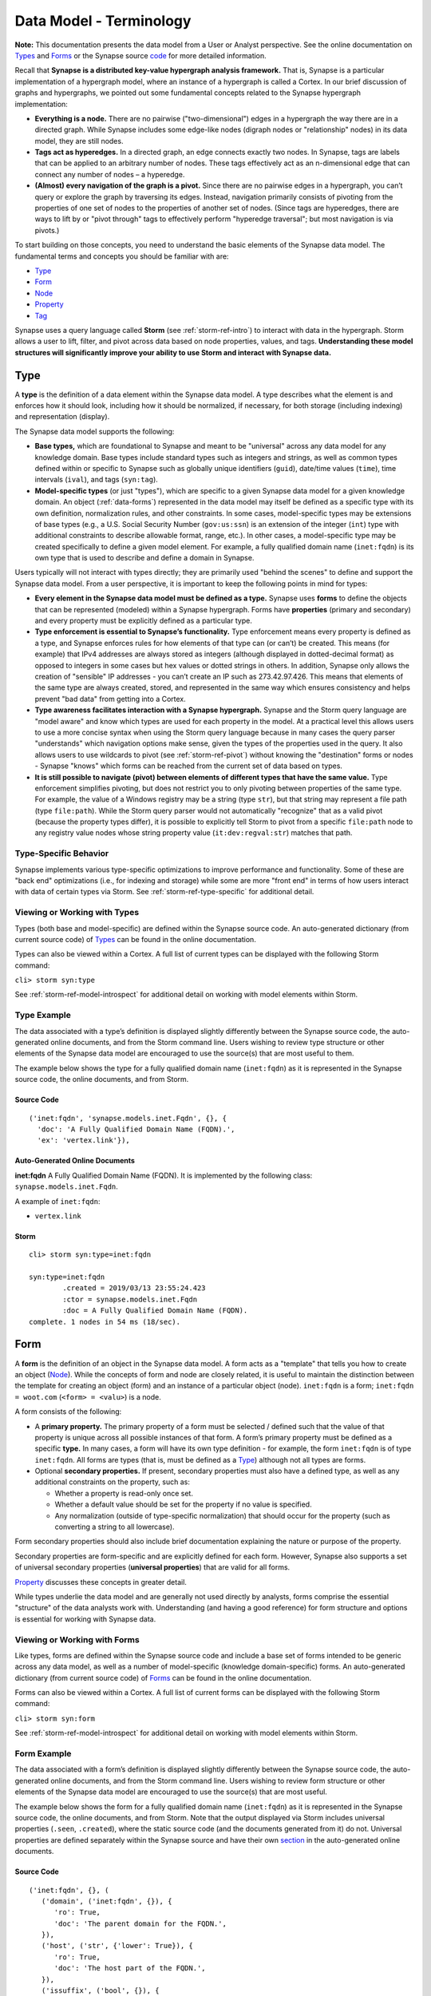 



.. highlight:: none

.. _data-model-terms:

Data Model - Terminology
========================

**Note:** This documentation presents the data model from a User or Analyst perspective. See the online documentation on Types_ and Forms_ or the Synapse source code_ for more detailed information.

Recall that **Synapse is a distributed key-value hypergraph analysis framework.** That is, Synapse is a particular implementation of a hypergraph model, where an instance of a hypergraph is called a Cortex. In our brief discussion of graphs and hypergraphs, we pointed out some fundamental concepts related to the Synapse hypergraph implementation:

- **Everything is a node.** There are no pairwise ("two-dimensional") edges in a hypergraph the way there are in a directed graph. While Synapse includes some edge-like nodes (digraph nodes or "relationship" nodes) in its data model, they are still nodes.

- **Tags act as hyperedges.** In a directed graph, an edge connects exactly two nodes. In Synapse, tags are labels that can be applied to an arbitrary number of nodes. These tags effectively act as an n-dimensional edge that can connect any number of nodes – a hyperedge.

- **(Almost) every navigation of the graph is a pivot.** Since there are no pairwise edges in a hypergraph, you can’t query or explore the graph by traversing its edges. Instead, navigation primarily consists of pivoting from the properties of one set of nodes to the properties of another set of nodes. (Since tags are hyperedges, there are ways to lift by or "pivot through" tags to effectively perform "hyperedge traversal"; but most navigation is via pivots.)

To start building on those concepts, you need to understand the basic elements of the Synapse data model. The fundamental terms and concepts you should be familiar with are:

- Type_
- Form_
- Node_
- Property_
- Tag_

Synapse uses a query language called **Storm** (see :ref:`storm-ref-intro`) to interact with data in the hypergraph. Storm allows a user to lift, filter, and pivot across data based on node properties, values, and tags. **Understanding these model structures will significantly improve your ability to use Storm and interact with Synapse data.**

.. _data-types:

Type
----

A **type** is the definition of a data element within the Synapse data model. A type describes what the element is and enforces how it should look, including how it should be normalized, if necessary, for both storage (including indexing) and representation (display).

The Synapse data model supports the following:

- **Base types,** which are foundational to Synapse and meant to be "universal" across any data model for any knowledge domain. Base types include standard types such as integers and strings, as well as common types defined within or specific to Synapse such as globally unique identifiers (``guid``), date/time values (``time``), time intervals (``ival``), and tags (``syn:tag``).

- **Model-specific types** (or just "types"), which are specific to a given Synapse data model for a given knowledge domain. An object (:ref:`data-forms`) represented in the data model may itself be defined as a specific type with its own definition, normalization rules, and other constraints. In some cases, model-specific types may be extensions of base types (e.g., a U.S. Social Security Number (``gov:us:ssn``) is an extension of the integer (``int``) type with additional constraints to describe allowable format, range, etc.). In other cases, a model-specific type may be created specifically to define a given model element. For example, a fully qualified domain name (``inet:fqdn``) is its own type that is used to describe and define a domain in Synapse.

Users typically will not interact with types directly; they are primarily used "behind the scenes" to define and support the Synapse data model. From a user perspective, it is important to keep the following points in mind for types:

- **Every element in the Synapse data model must be defined as a type.** Synapse uses **forms** to define the objects that can be represented (modeled) within a Synapse hypergraph. Forms have **properties** (primary and secondary) and every property must be explicitly defined as a particular type.

- **Type enforcement is essential to Synapse’s functionality.** Type enforcement means every property is defined as a type, and Synapse enforces rules for how elements of that type can (or can’t) be created. This means (for example) that IPv4 addresses are always stored as integers (although displayed in dotted-decimal format) as opposed to integers in some cases but hex values or dotted strings in others. In addition, Synapse only allows the creation of "sensible" IP addresses - you can’t create an IP such as 273.42.97.426. This means that elements of the same type are always created, stored, and represented in the same way which ensures consistency and helps prevent "bad data" from getting into a Cortex.

- **Type awareness facilitates interaction with a Synapse hypergraph.** Synapse and the Storm query language are "model aware" and know which types are used for each property in the model. At a practical level this allows users to use a more concise syntax when using the Storm query language because in many cases the query parser "understands" which navigation options make sense, given the types of the properties used in the query. It also allows users to use wildcards to pivot (see :ref:`storm-ref-pivot`) without knowing the "destination" forms or nodes - Synapse "knows" which forms can be reached from the current set of data based on types.

- **It is still possible to navigate (pivot) between elements of different types that have the same value.** Type enforcement simplifies pivoting, but does not restrict you to only pivoting between properties of the same type. For example, the value of a Windows registry may be a string (type ``str``), but that string may represent a file path (type ``file:path``). While the Storm query parser would not automatically "recognize" that as a valid pivot (because the property types differ), it is possible to explicitly tell Storm to pivot from a specific ``file:path`` node to any registry value nodes whose string property value (``it:dev:regval:str``) matches that path.

Type-Specific Behavior
++++++++++++++++++++++

Synapse implements various type-specific optimizations to improve performance and functionality. Some of these are "back end" optimizations (i.e., for indexing and storage) while some are more "front end" in terms of how users interact with data of certain types via Storm. See :ref:`storm-ref-type-specific` for additional detail.

Viewing or Working with Types
+++++++++++++++++++++++++++++

Types (both base and model-specific) are defined within the Synapse source code. An auto-generated dictionary (from current source code) of Types_ can be found in the online documentation.

Types can also be viewed within a Cortex. A full list of current types can be displayed with the following Storm command:

``cli> storm syn:type``

See :ref:`storm-ref-model-introspect` for additional detail on working with model elements within Storm.

Type Example
++++++++++++

The data associated with a type’s definition is displayed slightly differently between the Synapse source code, the auto-generated online documents, and from the Storm command line. Users wishing to review type structure or other elements of the Synapse data model are encouraged to use the source(s) that are most useful to them.

The example below shows the type for a fully qualified domain name (``inet:fqdn``) as it is represented in the Synapse source code, the online documents, and from Storm.

Source Code
***********

.. parsed-literal::
  
  ('inet:fqdn', 'synapse.models.inet.Fqdn', {}, {
    'doc': 'A Fully Qualified Domain Name (FQDN).',
    'ex': 'vertex.link'}),

Auto-Generated Online Documents
*******************************

**inet:fqdn**
A Fully Qualified Domain Name (FQDN). It is implemented by the following class: ``synapse.models.inet.Fqdn``.

A example of ``inet:fqdn``:

- ``vertex.link``

Storm
*****


.. parsed-literal::

    cli> storm syn:type=inet:fqdn
    
    syn:type=inet:fqdn
            .created = 2019/03/13 23:55:24.423
            :ctor = synapse.models.inet.Fqdn
            :doc = A Fully Qualified Domain Name (FQDN).
    complete. 1 nodes in 54 ms (18/sec).


.. _data-forms:

Form
----

A **form** is the definition of an object in the Synapse data model. A form acts as a "template" that tells you how to create an object (Node_). While the concepts of form and node are closely related, it is useful to maintain the distinction between the template for creating an object (form) and an instance of a particular object (node). ``inet:fqdn`` is a form; ``inet:fqdn = woot.com`` (``<form> = <valu>``) is a node.

A form consists of the following:

- A **primary property.** The primary property of a form must be selected / defined such that the value of that property is unique across all possible instances of that form. A form’s primary property must be defined as a specific **type.** In many cases, a form will have its own type definition - for example, the form ``inet:fqdn`` is of type ``inet:fqdn``. All forms are types (that is, must be defined as a Type_) although not all types are forms.
- Optional **secondary properties.** If present, secondary properties must also have a defined type, as well as any additional constraints on the property, such as:
  
  - Whether a property is read-only once set.
  - Whether a default value should be set for the property if no value is specified.
  - Any normalization (outside of type-specific normalization) that should occur for the property (such as converting a string to all lowercase).

Form secondary properties should also include brief documentation explaining the nature or purpose of the property.

Secondary properties are form-specific and are explicitly defined for each form. However, Synapse also supports a set of universal secondary properties (**universal properties**) that are valid for all forms.

Property_ discusses these concepts in greater detail.

While types underlie the data model and are generally not used directly by analysts, forms comprise the essential "structure" of the data analysts work with. Understanding (and having a good reference) for form structure and options is essential for working with Synapse data.

Viewing or Working with Forms
+++++++++++++++++++++++++++++

Like types, forms are defined within the Synapse source code and include a base set of forms intended to be generic across any data model, as well as a number of model-specific (knowledge domain-specific) forms. An auto-generated dictionary (from current source code) of Forms_ can be found in the online documentation.

Forms can also be viewed within a Cortex. A full list of current forms can be displayed with the following Storm command:

``cli> storm syn:form``

See :ref:`storm-ref-model-introspect` for additional detail on working with model elements within Storm.

Form Example
++++++++++++

The data associated with a form’s definition is displayed slightly differently between the Synapse source code, the auto-generated online documents, and from the Storm command line. Users wishing to review form structure or other elements of the Synapse data model are encouraged to use the source(s) that are most useful.

The example below shows the form for a fully qualified domain name (``inet:fqdn``) as it is represented in the Synapse source code, the online documents, and from Storm. Note that the output displayed via Storm includes universal properties (``.seen``, ``.created``), where the static source code (and the documents generated from it) do not. Universal properties are defined separately within the Synapse source and have their own section_ in the auto-generated online documents.

Source Code
***********

.. parsed-literal::
  
  ('inet:fqdn', {}, (
     ('domain', ('inet:fqdn', {}), {
        'ro': True,
        'doc': 'The parent domain for the FQDN.',
     }),
     ('host', ('str', {'lower': True}), {
        'ro': True,
        'doc': 'The host part of the FQDN.',
     }),
     ('issuffix', ('bool', {}), {
        'doc': 'True if the FQDN is considered a suffix.',
        'defval': 0,
     }),
     ('iszone', ('bool', {}), {
         'doc': 'True if the FQDN is considered a zone.',
         'defval': 0,
     }),
     ('zone', ('inet:fqdn', {}), {
        'doc': 'The zone level parent for this FQDN.',
     }),
  ))


Auto-Generated Online Documents
*******************************

**inet:fqdn**
A Fully Qualified Domain Name (FQDN).

Properties:
  
  :domain / inet:fqdn:domain
    The parent domain for the FQDN. It has the following property options set:
    
    - Read Only: ``True``
    
    The property type is inet:fqdn.

  :host / inet:fqdn:host
    The host part of the FQDN. It has the following property options set:
    
    - Read Only: ``True``
    
    The property type is str. Its type has the following options set:
    lower: ``True``

  :issuffix / inet:fqdn:issuffix
    True if the FQDN is considered a suffix. It has the following property options set:
    
    - Default Value: ``0``
    
    The property type is bool.

  :iszone / inet:fqdn:iszone
    True if the FQDN is considered a zone. It has the following property options set:
    
    - Default Value: ``0``
    
    The property type is bool.

  :zone / inet:fqdn:zone
    The zone level parent for this FQDN.
    
    The property type is inet:fqdn.

Storm
*****

Form (``inet:fqdn``) alone:


.. parsed-literal::

    cli> storm syn:form=inet:fqdn
    
    syn:form=inet:fqdn
            .created = 2019/03/13 23:55:24.423
            :doc = A Fully Qualified Domain Name (FQDN).
            :runt = False
            :type = inet:fqdn
    complete. 1 nodes in 2 ms (500/sec).


Form with secondary properties:


.. parsed-literal::

    cli> storm syn:prop:form=inet:fqdn
    
    syn:prop=inet:fqdn
            .created = 2019/03/13 23:55:24.423
            :doc = A Fully Qualified Domain Name (FQDN).
            :form = inet:fqdn
            :type = inet:fqdn
            :univ = False
    syn:prop=inet:fqdn.seen
            .created = 2019/03/13 23:55:24.423
            :base = .seen
            :doc = The time interval for first/last observation of the node.
            :form = inet:fqdn
            :relname = .seen
            :ro = False
            :type = ival
            :univ = False
    syn:prop=inet:fqdn.created
            .created = 2019/03/13 23:55:24.423
            :base = .created
            :doc = The time the node was created in the cortex.
            :form = inet:fqdn
            :relname = .created
            :ro = True
            :type = time
            :univ = False
    syn:prop=inet:fqdn:created
            .created = 2019/03/13 23:55:24.423
            :base = created
            :doc = The earliest known registration (creation) date for the fqdn.
            :form = inet:fqdn
            :relname = created
            :ro = False
            :type = time
            :univ = False
    syn:prop=inet:fqdn:domain
            .created = 2019/03/13 23:55:24.423
            :base = domain
            :doc = The parent domain for the FQDN.
            :form = inet:fqdn
            :relname = domain
            :ro = True
            :type = inet:fqdn
            :univ = False
    syn:prop=inet:fqdn:expires
            .created = 2019/03/13 23:55:24.423
            :base = expires
            :doc = The current expiration date for the fqdn.
            :form = inet:fqdn
            :relname = expires
            :ro = False
            :type = time
            :univ = False
    syn:prop=inet:fqdn:host
            .created = 2019/03/13 23:55:24.423
            :base = host
            :doc = The host part of the FQDN.
            :form = inet:fqdn
            :relname = host
            :ro = True
            :type = str
            :univ = False
    syn:prop=inet:fqdn:issuffix
            .created = 2019/03/13 23:55:24.423
            :base = issuffix
            :defval = 0
            :doc = True if the FQDN is considered a suffix.
            :form = inet:fqdn
            :relname = issuffix
            :ro = False
            :type = bool
            :univ = False
    syn:prop=inet:fqdn:iszone
            .created = 2019/03/13 23:55:24.423
            :base = iszone
            :defval = 0
            :doc = True if the FQDN is considered a zone.
            :form = inet:fqdn
            :relname = iszone
            :ro = False
            :type = bool
            :univ = False
    syn:prop=inet:fqdn:updated
            .created = 2019/03/13 23:55:24.423
            :base = updated
            :doc = The last known updated date for the fqdn.
            :form = inet:fqdn
            :relname = updated
            :ro = False
            :type = time
            :univ = False
    syn:prop=inet:fqdn:zone
            .created = 2019/03/13 23:55:24.423
            :base = zone
            :doc = The zone level parent for this FQDN.
            :form = inet:fqdn
            :relname = zone
            :ro = False
            :type = inet:fqdn
            :univ = False
    complete. 11 nodes in 2 ms (5500/sec).


.. _data-nodes:

Node
----

A **node** is a unique object within the Synapse hypergraph. In Synapse nodes represent standard objects ("nouns") such as IP addresses, files, people, bank accounts, or chemical formulas. However, in Synapse nodes also represent relationships ("verbs") because what would have been an edge in a directed graph is now also a node in a Synapse hypergraph. It may be better to think of a node generically as a "thing" - any "thing" you want to model within Synapse (entity, relationship, event) is represented as a node.

Every node consists of the following components:

- A **primary property** that consists of the Form_ of the node plus its specific value. All primary properties (``<form> = <valu>``) must be unique for a given form. For example, the primary property of the node representing the domain ``woot.com`` would be ``inet:fqdn = woot.com``. The uniqueness of the ``<form> = <valu>`` pair ensures there can be only one node that represents the domain ``woot.com``. Because this unique pair "defines" the node, the comma-separated form / value combination (``<form>,<valu>``)is also known as the node’s **ndef** (short for "node definition").

- One or more **universal properties.** As the name implies, universal properties are applicable to all nodes.

- Optional **secondary properties.** Similar to primary properties, secondary properties consist of a property name defined as a specific type, and the property’s associated value for the node (``<prop> = <pval>``). Secondary properties are specific to a given node type (form) and provide additional detail about that particular node.

- Optional **tags**. A Tag_ acts as a label with a particular meaning that can be applied to a node to provide context. Tags are discussed in greater detail below.

Viewing or Working with Nodes
+++++++++++++++++++++++++++++

To view or work with nodes, you must have a Cortex that contains nodes (data). Users typically interact with Cortex data via the Synapse cmdr command line interface (:ref:`syn-tools-cmdr`) using the Storm query language (:ref:`storm-ref-intro`).

Node Example
++++++++++++

The Storm query below lifts and displays the node for the domain ``google.com``:


.. parsed-literal::

    cli> storm inet:fqdn=google.com
    
    inet:fqdn=google.com
            .created = 2019/03/13 23:55:24.534
            :domain = com
            :host = google
            :issuffix = False
            :iszone = True
            :zone = google.com
            #rep.majestic.1m
    complete. 1 nodes in 3 ms (333/sec).


In the output above:

- ``inet:fqdn = google.com`` is the **primary property** (``<form> = <valu>``).
- While not explicitly displayed, the node’s **ndef** would be ``inet:fqdn,google.com``.
- ``.created`` is a **universal property** showing when the node was added to the Cortex.
- ``:domain``, ``:host``, etc. are form-specific **secondary properties** with their associated values (``<prop> = <pval>``). For readability, secondary properties are displayed as **relative properties** within the namespace of the form’s primary property (e.g., ``:iszone`` as opposed to ``inet:fqdn:iszone``).
- ``#rep.majestic.1m`` is a **tag** indicating that ``google.com`` has been reported by web analytics company Majestic_ in their top million most-linked domains.

.. _data-props:

Property
--------

**Properties** are the individual elements that define a Form_ or (along with their specific values) that comprise a Node_.

Primary Property
++++++++++++++++

Every Form_ consists of (at minimum) a **primary property** that is defined as a specific Type_. Every Node_ consists of (at minimum) a primary property (its form) plus the node-specific value of the primary property (``<form> = <valu>``). In defining a form for a particular object (node), the primary property must be defined such that its value is unique across all possible instances of that form.

The concept of a unique primary property is straightforward for forms that represent simple objects; for example, the "thing" that makes an IP address unique is the IP address itself: ``inet:ipv4 = 1.2.3.4``. Defining an appropriate primary property for more complex multidimensional nodes (such as those representing a :ref:`form-relationship` or an :ref:`form-event`) can be more challenging.

Because a primary property uniquely defines a node, it cannot be modified once the node is created. To "change" a node's primary property you must delete and re-create the node.

Secondary Property
++++++++++++++++++

A Form_ can include optional **secondary properties** that provide additional detail about the form. As with primary properties, each secondary property must be defined as an explicit Type_. Similarly, a Node_ includes optional secondary properties (as defined by the node's form) along with their specific values (``<prop> = <pval>``).

Secondary properties are characteristics that do not uniquely define a form, but may further describe or distinguish a given form and its associated nodes. For example, the Autonomous System (AS) that an IP address belongs to does not "define" the IP (and in fact an IP's associated AS can change), but it provides further detail about the IP address.

Many secondary properties are derived from a node's primary property and are automatically set when the node is created. For example, creating the node ``file:path="c:\\windows\\system32\\cmd.exe"`` will automatically set the properties ``:base = cmd.exe``, ``:base:ext = exe``, and ``:dir = c:/windows/system32``. Because a node's primary property cannot be changed once set, any secondary properties derived from the primary property also cannot be changed (i.e., are read-only). Non-derived secondary properties can be set, modified, or even deleted.

Universal Property
++++++++++++++++++

Most secondary properties are form-specific, providing specific detail about individual objects within the data model. However, Synapse defines a subset of secondary properties as **universal properties** that are potentially applicable to all forms within the Synapse data model. Universal properties include:

- ``.created``, which is set for all nodes and whose value is the date / time that the node was created within a Cortex.
- ``.seen``, which is optional and whose value is a time interval (minimum or "first seen" and maximum or "last seen") during which the node was observed, existed, or was valid.

Property Namespace
++++++++++++++++++

Properties (both primary and secondary) comprise a colon-separated ( ``:`` ) namespace within the Synapse data model. All primary properties (i.e., forms, form names) include at least two colon-separated elements, such as ``inet:fqdn``.  The first element can be thought of as a rough "category" for the form (i.e., ``inet`` for Internet-related objects) with the second and / or subsequent elements defining the specific "subcategory" and / or "thing" within that category (``inet:fqdn``, ``inet:dns:query``, ``inet:dns:answer``, etc.)

Secondary properties extend and exist within the namespace of their primary property (form). Secondary properties are preceded by a colon ( ``:`` ) **except for** universal properties, which are preceded by a period ( ``.`` ) to distinguish them from form-specific secodnary properties. The secondary (both universal and form-specific) properties of ``inet:fqdn`` for example would include:

- ``inet:fqdn.created`` (universal property)
- ``inet:fqdn:zone`` (secondary property)

Secondary properties also comprise a relative namespace / set of **relative properties** with respect to their primary property (form). In many cases the Storm query language allows you to reference a secondary property using its relative property name where the context of the relative namespace is clear (i.e., ``:zone`` vs. ``inet:fqdn:zone``).

Relative properties are also used for display purposes within Synapse for visual clarity (see the `Node Example`_ above).

In some cases secondary properties may have their own "namespace". Viewed another way, while both primary and secondary properties use colons (or periods for universal properties) to separate elements of the property name, not all separators represent property "boundaries"; some act more as name "sub-namespace" separators. For example ``file:bytes`` is a primary property / form. A ``file:bytes`` form may include secondary properties such as ``:mime:pe:imphash`` and ``:mime:pe:complied``.  In this case ``:mime`` and ``:mime:pe`` are not themselves secondary properties, but sub-namespaces for individual MIME data types and the "PE executable" data type specifically.

Viewing or Working with Properties
++++++++++++++++++++++++++++++++++

As Properties are used to define Forms, they are defined within the Synapse source code with their respective Forms_. Universal properties are not defined "per-form" but have their own section_ in the online documentation.

Properties can also be viewed within a Cortex. A full list of current properties can be displayed with the following Storm command:

``cli> storm syn:prop``

See :ref:`storm-ref-model-introspect` for additional detail on working with model elements within Storm.

Property Example
++++++++++++++++

The data associated with a property’s definition is displayed slightly differently between the Synapse source code, the auto-generated online documents, and from the Storm command line. Users wishing to review property structure or other elements of the Synapse data model are encouraged to use the source(s) that are most useful to them.

As primary properties are forms and secondary properties (with the exception of universal properties) are form-specific, properties can be viewed within the Synapse source code and online documentation by viewing the associated Form_.

Within Storm, it is possible to view individual primary or secondary properties as follows:

Storm
*****

Primary property:



.. parsed-literal::

    cli> storm syn:prop=inet:fqdn
    
    syn:prop=inet:fqdn
            .created = 2019/03/13 23:55:24.423
            :doc = A Fully Qualified Domain Name (FQDN).
            :form = inet:fqdn
            :type = inet:fqdn
            :univ = False
    complete. 1 nodes in 2 ms (500/sec).


Secondary property:


.. parsed-literal::

    cli> storm syn:prop=inet:fqdn:domain
    
    syn:prop=inet:fqdn:domain
            .created = 2019/03/13 23:55:24.423
            :base = domain
            :doc = The parent domain for the FQDN.
            :form = inet:fqdn
            :relname = domain
            :ro = True
            :type = inet:fqdn
            :univ = False
    complete. 1 nodes in 3 ms (333/sec).


.. _data-tags:

Tag
---

**Tags** are annotations applied to nodes. Simplistically, they can be thought of as labels that provide context to the data represented by the node.

Broadly speaking, within Synapse:

- Nodes represent **things:** objects, relationships, or events. In other words, nodes typically represent facts or observables that are objectively true and unchanging.
- Tags typically represent **assessments:** judgements that could change if the data or the analysis of the data changes.

For example, an Internet domain is an "objectively real thing" - a domain exists, was registered, etc. and can be created as a node such as ``inet:fqdn = woot.com``. Whether a domain has been sinkholed (i.e., where a supposedly malicious domain is taken over or re-registered by a researcher to identify potential victims attempting to resolve the domain) is an assessment. A researcher may need to evaluate data related to that domain (such as domain registration records or current and past IP resolutions) to decide whether the domain appears to be sinkholed. This assessment can be represented by applying a tag such as ``#cno.infra.sink.hole`` to the ``inet:fqdn = woot.com`` node. 

Tags are unique within the Synapse model because tags are both **nodes** and **labels applied to nodes.** Tags are nodes based on a form (``syn:tag``, of type ``syn:tag``) defined within the Synapse data model. That is, the tag ``#cno.infra.sink.hole`` can be applied to another node; but the tag itself also exists as the node ``syn:tag = cno.infra.sink.hole``. This difference is illustrated in the example below.

Tags are introduced here but are discussed in greater detail in :ref:`analytical-model-tags`.

Viewing or Working with Tags
++++++++++++++++++++++++++++

As tags are nodes (data) within the Synapse data model, they can be viewed and operated upon just like other data in a Cortex. Users typically interact with Cortex data via the Synapse cmdr command line interface (:ref:`syn-tools-cmdr`) using the Storm query language (:ref:`storm-ref-intro`).

See :ref:`storm-ref-model-introspect` for additional detail on working with model elements within Storm.

Tag Example
+++++++++++

The Storm query below displays the **node** for the tag ``cno.infra.sink.hole``:


.. parsed-literal::

    cli> storm syn:tag=cno.infra.sink.hole
    
    syn:tag=cno.infra.sink.hole
            .created = 2019/03/13 23:55:24.610
            :base = hole
            :depth = 3
            :doc = A sinkholed domain or the IP address the sinkholed domain resolves to.
            :title = Sinkholed domain or associated IP
            :up = cno.infra.sink
    complete. 1 nodes in 3 ms (333/sec).


The Storm query below displays the **tag** ``#cno.infra.sink.hole`` applied to the **node** ``inet:fqdn = hugesoft.org``:


.. parsed-literal::

    cli> storm inet:fqdn=hugesoft.org
    
    inet:fqdn=hugesoft.org
            .created = 2019/03/13 23:55:24.620
            :domain = org
            :host = hugesoft
            :issuffix = False
            :iszone = True
            :zone = hugesoft.org
            #aka.feye.thr.apt1
            #cno.infra.sink.hole = (2014/01/11 00:00:00.000, 2018/03/30 00:00:00.000)
    complete. 1 nodes in 3 ms (333/sec).


Note that a tag **applied to a node** uses the "tag" symbol ( ``#`` ). This is a visual cue to distinguish tags on a node from the node's secondary properties. The symbol is also used within the Storm syntax to reference a tag as opposed to a ``syn:tag`` node.


.. _Types: https://vertexprojectsynapse.readthedocs.io/en/latest/autodocs/datamodel_types.html
.. _Forms: https://vertexprojectsynapse.readthedocs.io/en/latest/autodocs/datamodel_forms.html
.. _code: https://github.com/vertexproject/synapse
.. _section: https://vertexprojectsynapse.readthedocs.io/en/latest/autodocs/datamodel_forms.html#universal-properties
.. _Majestic: https://majestic.com/reports/majestic-million
